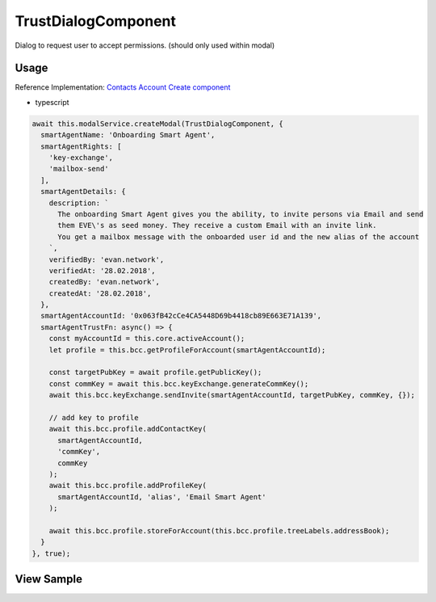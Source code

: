 ====================
TrustDialogComponent
====================

Dialog to request user to accept permissions. (should only used within modal)

-----
Usage
-----
Reference Implementation: `Contacts Account Create component <https://github.com/evannetwork/core-dapps/blob/develop/dapps/addressbook/src/components/account-create/account-create.ts>`_

- typescript

.. code-block:: typescript

  await this.modalService.createModal(TrustDialogComponent, {
    smartAgentName: 'Onboarding Smart Agent',
    smartAgentRights: [
      'key-exchange',
      'mailbox-send'
    ],
    smartAgentDetails: {
      description: `
        The onboarding Smart Agent gives you the ability, to invite persons via Email and send
        them EVE\'s as seed money. They receive a custom Email with an invite link.
        You get a mailbox message with the onboarded user id and the new alias of the account
      `,
      verifiedBy: 'evan.network',
      verifiedAt: '28.02.2018',
      createdBy: 'evan.network',
      createdAt: '28.02.2018',
    },
    smartAgentAccountId: '0x063fB42cCe4CA5448D69b4418cb89E663E71A139',
    smartAgentTrustFn: async() => {
      const myAccountId = this.core.activeAccount();
      let profile = this.bcc.getProfileForAccount(smartAgentAccountId);

      const targetPubKey = await profile.getPublicKey();
      const commKey = await this.bcc.keyExchange.generateCommKey();
      await this.bcc.keyExchange.sendInvite(smartAgentAccountId, targetPubKey, commKey, {});

      // add key to profile
      await this.bcc.profile.addContactKey(
        smartAgentAccountId,
        'commKey',
        commKey
      );
      await this.bcc.profile.addProfileKey(
        smartAgentAccountId, 'alias', 'Email Smart Agent'
      );

      await this.bcc.profile.storeForAccount(this.bcc.profile.treeLabels.addressBook);
    }
  }, true);

-----------
View Sample
-----------

.. image:: /images/angular-core/components/trust-dialog.png
   :width: 600